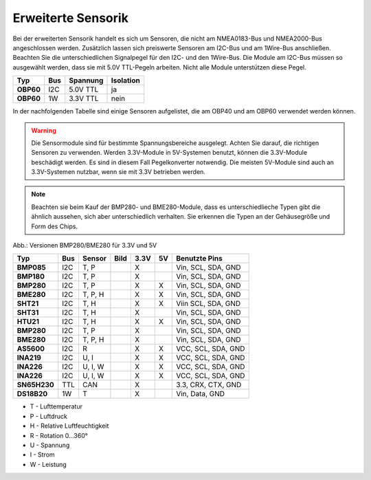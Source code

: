 Erweiterte Sensorik
===================

Bei der erweiterten Sensorik handelt es sich um Sensoren, die nicht am NMEA0183-Bus und NMEA2000-Bus angeschlossen werden. Zusätzlich lassen sich preiswerte Sensoren am I2C-Bus und am 1Wire-Bus anschließen. Beachten Sie die unterschiedlichen Signalpegel für den I2C- und den 1Wire-Bus. Die Module am I2C-Bus müssen so ausgewählt werden, dass sie mit 5.0V TTL-Pegeln arbeiten. Nicht alle Module unterstützen diese Pegel.

+---------+-----+----------+-----------+
| Typ     | Bus | Spannung | Isolation |
+=========+=====+==========+===========+
|**OBP60**| I2C | 5.0V TTL | ja        |
+---------+-----+----------+-----------+
|**OBP60**| 1W  | 3.3V TTL | nein      |
+---------+-----+----------+-----------+

In der nachfolgenden Tabelle sind einige Sensoren aufgelistet, die am OBP40 und am OBP60 verwendet werden können.

.. warning::
	Die Sensormodule sind für bestimmte Spannungsbereiche ausgelegt. Achten Sie darauf, die richtigen Sensoren zu verwenden. Werden 3.3V-Module in 5V-Systemen benutzt, können die 3.3V-Module beschädigt werden. Es sind in diesem Fall Pegelkonverter notwendig. Die meisten 5V-Module sind auch an 3.3V-Systemen nutzbar, wenn sie mit 3.3V betrieben werden.

.. note::
	Beachten sie beim Kauf der BMP280- und BME280-Module, dass es unterschiedlieche Typen gibt die ähnlich aussehen, sich aber unterschiedlich verhalten. Sie erkennen die Typen an der Gehäusegröße und Form des Chips.

.. image:: ../pics/BMP280_BME280_5V_3.3V.png
	:scale: 50%
Abb.: Versionen BMP280/BME280 für 3.3V und 5V

+------------+-----+---------+-----------------------------------------+------+----+--------------------+
| Typ        | Bus | Sensor  | Bild                                    | 3.3V | 5V | Benutzte Pins      |
+============+=====+=========+=========================================+======+====+====================+
|**BMP085**  | I2C | T, P    | .. image:: ../pics/Modul_BMP085.png     |  X   |    | Vin, SCL, SDA, GND |
+------------+-----+---------+-----------------------------------------+------+----+--------------------+
|**BMP180**  | I2C | T, P    | .. image:: ../pics/Modul_BMP085.png     |  X   |    | Vin, SCL, SDA, GND |
+------------+-----+---------+-----------------------------------------+------+----+--------------------+
|**BMP280**  | I2C | T, P    | .. image:: ../pics/Modul_BMP280_1.png   |  X   |  X | Vin, SCL, SDA, GND |
+------------+-----+---------+-----------------------------------------+------+----+--------------------+
|**BME280**  | I2C | T, P, H | .. image:: ../pics/Modul_BME280_1.png   |  X   |  X | Vin, SCL, SDA, GND |
+------------+-----+---------+-----------------------------------------+------+----+--------------------+
|**SHT21**   | I2C | T, H    | .. image:: ../pics/Modul_SHT21.png      |  X   |  X | Viin SCL, SDA, GND |
+------------+-----+---------+-----------------------------------------+------+----+--------------------+
|**SHT31**   | I2C | T, H    | .. image:: ../pics/Modul_SHT31.png      |  X   |    | Vin, SCL, SDA, GND |
+------------+-----+---------+-----------------------------------------+------+----+--------------------+
|**HTU21**   | I2C | T, H    | .. image:: ../pics/Modul_HTU21.png      |  X   |  X | Vin, SCL, SDA, GND |
+------------+-----+---------+-----------------------------------------+------+----+--------------------+
|**BMP280**  | I2C | T, P    | .. image:: ../pics/Modul_BMP280_2.png   |  X   |    | Vin, SCL, SDA, GND |
+------------+-----+---------+-----------------------------------------+------+----+--------------------+
|**BME280**  | I2C | T, P, H | .. image:: ../pics/Modul_BME280_2.png   |  X   |    | Vin, SCL, SDA, GND |
+------------+-----+---------+-----------------------------------------+------+----+--------------------+
|**AS5600**  | I2C | R       | .. image:: ../pics/Modul_AS5600.png     |  X   |  X | VCC, SCL, SDA, GND |
+------------+-----+---------+-----------------------------------------+------+----+--------------------+
|**INA219**  | I2C | U, I    | .. image:: ../pics/Modul_INA219_2.png   |  X   |  X | VCC, SCL, SDA, GND |
+------------+-----+---------+-----------------------------------------+------+----+--------------------+
|**INA226**  | I2C | U, I, W | .. image:: ../pics/Modul_INA226_1.png   |  X   |  X | VCC, SCL, SDA, GND |
+------------+-----+---------+-----------------------------------------+------+----+--------------------+
|**INA226**  | I2C | U, I, W | .. image:: ../pics/Modul_INA226_2.png   |  X   |  X | VCC, SCL, SDA, GND |
+------------+-----+---------+-----------------------------------------+------+----+--------------------+
|**SN65H230**| TTL | CAN     | .. image:: ../pics/Modul_CAN_2.png      |  X   |    | 3.3, CRX, CTX, GND |
+------------+-----+---------+-----------------------------------------+------+----+--------------------+
|**DS18B20** | 1W  | T       | .. image:: ../pics/Modul_DS18B20.png    |  X   |    | Vin, Data, GND     |
+------------+-----+---------+-----------------------------------------+------+----+--------------------+

* T - Lufttemperatur
* P - Luftdruck
* H - Relative Luftfeuchtigkeit
* R - Rotation 0...360°
* U - Spannung
* I - Strom
* W - Leistung